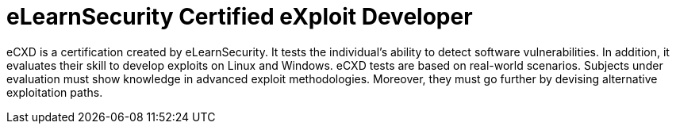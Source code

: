 :page-slug: about-us/certifications/ecxd/
:page-description: Our team of ethical hackers and pentesters counts with high certifications related to cybersecurity information.
:page-keywords: Fluid Attacks, Ethical Hackers, Team, Certifications, Cybersecurity, Pentesters, Whitehat Hackers
:page-certificationlogo: logo-ecxd
:page-alt: Logo eCXD
:page-certification: yes
:page-certificationid: 011

= eLearnSecurity Certified eXploit Developer

eCXD is a certification created by eLearnSecurity.
It tests the individual's ability to detect software vulnerabilities.
In addition,
it evaluates their skill to develop exploits on Linux and Windows.
eCXD tests are based on real-world scenarios.
Subjects under evaluation must show knowledge
in advanced exploit methodologies.
Moreover,
they must go further by devising alternative exploitation paths.
